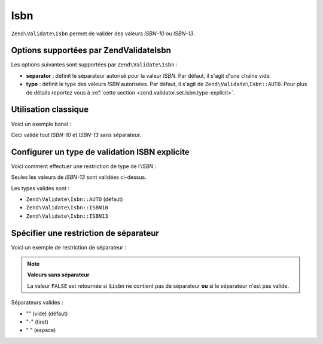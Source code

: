 .. EN-Revision: none
.. _zend.validator.set.isbn:

Isbn
====

``Zend\Validate\Isbn`` permet de valider des valeurs *ISBN-10* ou *ISBN-13*.

.. _zend.validator.set.isbn.options:

Options supportées par Zend\Validate\Isbn
-----------------------------------------

Les options suivantes sont supportées par ``Zend\Validate\Isbn``\  :

- **separator**\  : définit le séparateur autorisé pour la valeur *ISBN*. Par défaut, il s'agit d'une chaîne
  vide.

- **type**\  : définit le type des valeurs *ISBN* autorisées. Par défaut, il s'agit de
  ``Zend\Validate\Isbn::AUTO``. Pour plus de détails reportez vous à :ref:`cette section
  <zend.validator.set.isbn.type-explicit>`.

.. _zend.validator.set.isbn.basic:

Utilisation classique
---------------------

Voici un exemple banal :

.. code-block:: php
   :linenos:

   $validator = new Zend\Validate\Isbn();
   if ($validator->isValid($isbn)) {
       // isbn valide
   } else {
       // isbn non valide
   }

Ceci valide tout *ISBN-10* et *ISBN-13* sans séparateur.

.. _zend.validator.set.isbn.type-explicit:

Configurer un type de validation ISBN explicite
-----------------------------------------------

Voici comment effectuer une restriction de type de l'*ISBN*\  :

.. code-block:: php
   :linenos:

   $validator = new Zend\Validate\Isbn();
   $validator->setType(Zend\Validate\Isbn::ISBN13);
   // OU
   $validator = new Zend\Validate\Isbn(array(
       'type' => Zend\Validate\Isbn::ISBN13,
   ));

   if ($validator->isValid($isbn)) {
       // ISBN-13 valide
   } else {
       // ISBN-13 invalide
   }

Seules les valeurs de *ISBN-13* sont validées ci-dessus.

Les types valides sont :

- ``Zend\Validate\Isbn::AUTO`` (défaut)

- ``Zend\Validate\Isbn::ISBN10``

- ``Zend\Validate\Isbn::ISBN13``

.. _zend.validator.set.isbn.separator:

Spécifier une restriction de séparateur
---------------------------------------

Voici un exemple de restriction de séparateur :

.. code-block:: php
   :linenos:

   $validator = new Zend\Validate\Isbn();
   $validator->setSeparator('-');
   // OU
   $validator = new Zend\Validate\Isbn(array(
       'separator' => '-',
   ));

   if ($validator->isValid($isbn)) {
       // ISBN valide avec séparateur
   } else {
       // ISBN invalide avec séparateur
   }

.. note::

   **Valeurs sans séparateur**

   La valeur ``FALSE`` est retournée si ``$isbn`` ne contient pas de séparateur **ou** si le séparateur n'est
   pas valide.

Séparateurs valides :

- "" (vide) (défaut)

- "-" (tiret)

- " " (espace)


